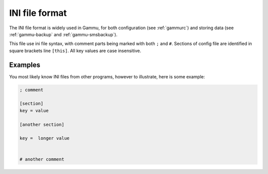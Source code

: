 .. _ini:

INI file format
===============

The INI file format is widely used in Gammu, for both configuration (see
:ref:`gammurc`) and storing data (see :ref:`gammu-backup` and
:ref:`gammu-smsbackup`).

This file use ini file syntax, with comment parts being marked with both
``;`` and ``#``. Sections of config file are identified in square brackets
line ``[this]``. All key values are case insensitive.

Examples
--------

You most likely know INI files from other programs, however to illustrate,
here is some example:

.. code-block:: ini

    ; comment

    [section]
    key = value

    [another section]

    key =  longer value


    # another comment
